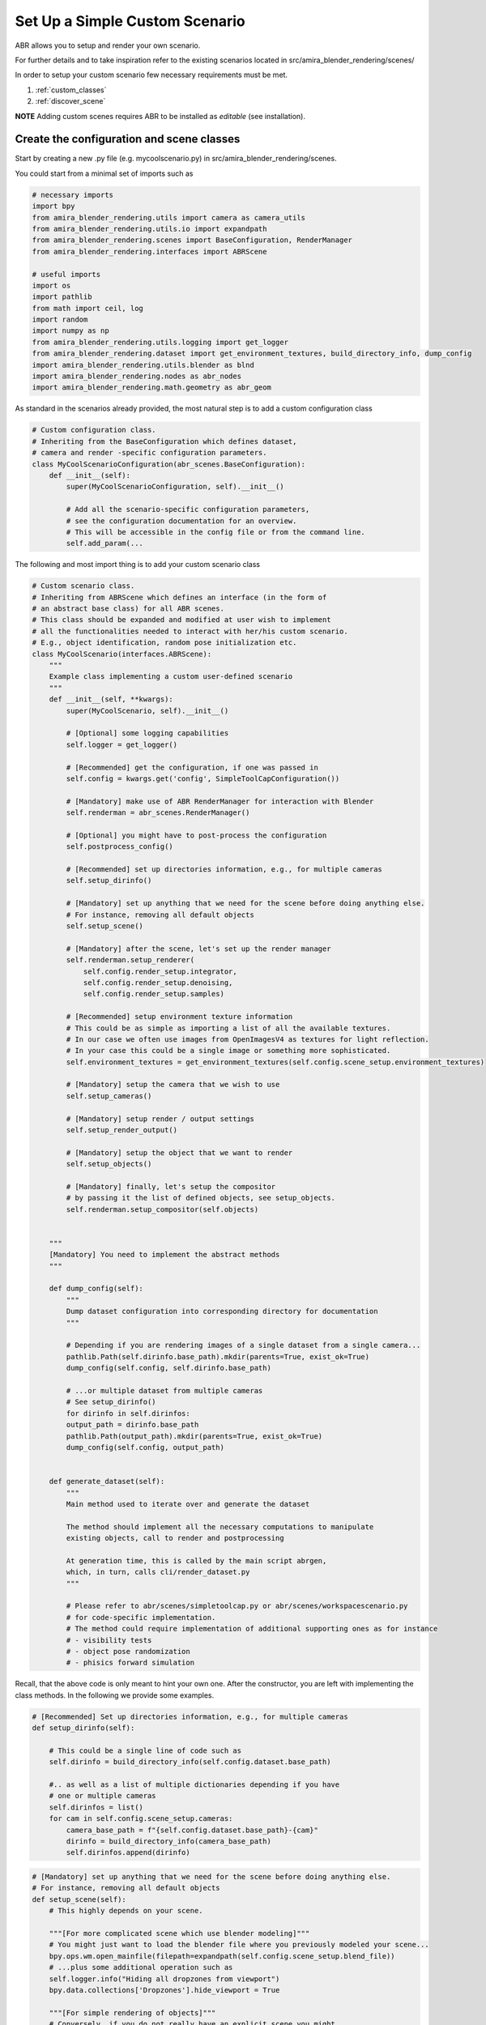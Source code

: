 Set Up a Simple Custom Scenario
===============================

ABR allows you to setup and render your own scenario.

For further details and to take inspiration refer to the existing 
scenarios located in src/amira_blender_rendering/scenes/

In order to setup your custom scenario few necessary requirements
must be met.

1. :ref:`custom_classes`
2. :ref:`discover_scene`

**NOTE** Adding custom scenes requires ABR to be installed as `editable` (see installation).


.. _custom_classes:

Create the configuration and scene classes
------------------------------------------

Start by creating a new .py file (e.g. mycoolscenario.py) in src/amira_blender_rendering/scenes.

You could start from a minimal set of imports such as

.. code-block::

    # necessary imports
    import bpy
    from amira_blender_rendering.utils import camera as camera_utils
    from amira_blender_rendering.utils.io import expandpath
    from amira_blender_rendering.scenes import BaseConfiguration, RenderManager
    from amira_blender_rendering.interfaces import ABRScene

    # useful imports
    import os
    import pathlib
    from math import ceil, log
    import random
    import numpy as np
    from amira_blender_rendering.utils.logging import get_logger
    from amira_blender_rendering.dataset import get_environment_textures, build_directory_info, dump_config
    import amira_blender_rendering.utils.blender as blnd
    import amira_blender_rendering.nodes as abr_nodes
    import amira_blender_rendering.math.geometry as abr_geom


As standard in the scenarios already provided, the most natural step is to add
a custom configuration class

.. code-block::

    # Custom configuration class.
    # Inheriting from the BaseConfiguration which defines dataset, 
    # camera and render -specific configuration parameters.
    class MyCoolScenarioConfiguration(abr_scenes.BaseConfiguration):
        def __init__(self):
            super(MyCoolScenarioConfiguration, self).__init__()

            # Add all the scenario-specific configuration parameters,
            # see the configuration documentation for an overview.
            # This will be accessible in the config file or from the command line.
            self.add_param(...


The following and most import thing is to add your custom scenario class

.. code-block::

    # Custom scenario class.
    # Inheriting from ABRScene which defines an interface (in the form of 
    # an abstract base class) for all ABR scenes.
    # This class should be expanded and modified at user wish to implement 
    # all the functionalities needed to interact with her/his custom scenario.
    # E.g., object identification, random pose initialization etc. 
    class MyCoolScenario(interfaces.ABRScene):
        """
        Example class implementing a custom user-defined scenario
        """
        def __init__(self, **kwargs):
            super(MyCoolScenario, self).__init__()

            # [Optional] some logging capabilities
            self.logger = get_logger()

            # [Recommended] get the configuration, if one was passed in
            self.config = kwargs.get('config', SimpleToolCapConfiguration())

            # [Mandatory] make use of ABR RenderManager for interaction with Blender
            self.renderman = abr_scenes.RenderManager()

            # [Optional] you might have to post-process the configuration
            self.postprocess_config()

            # [Recommended] set up directories information, e.g., for multiple cameras
            self.setup_dirinfo()

            # [Mandatory] set up anything that we need for the scene before doing anything else.
            # For instance, removing all default objects
            self.setup_scene()

            # [Mandatory] after the scene, let's set up the render manager
            self.renderman.setup_renderer(
                self.config.render_setup.integrator,
                self.config.render_setup.denoising,
                self.config.render_setup.samples)

            # [Recommended] setup environment texture information
            # This could be as simple as importing a list of all the available textures.
            # In our case we often use images from OpenImagesV4 as textures for light reflection.
            # In your case this could be a single image or something more sophisticated.
            self.environment_textures = get_environment_textures(self.config.scene_setup.environment_textures)

            # [Mandatory] setup the camera that we wish to use
            self.setup_cameras()

            # [Mandatory] setup render / output settings
            self.setup_render_output()

            # [Mandatory] setup the object that we want to render
            self.setup_objects()

            # [Mandatory] finally, let's setup the compositor
            # by passing it the list of defined objects, see setup_objects.
            self.renderman.setup_compositor(self.objects)


        """ 
        [Mandatory] You need to implement the abstract methods
        """
        
        def dump_config(self):
            """
            Dump dataset configuration into corresponding directory for documentation
            """

            # Depending if you are rendering images of a single dataset from a single camera...
            pathlib.Path(self.dirinfo.base_path).mkdir(parents=True, exist_ok=True)
            dump_config(self.config, self.dirinfo.base_path)

            # ...or multiple dataset from multiple cameras
            # See setup_dirinfo()
            for dirinfo in self.dirinfos:
            output_path = dirinfo.base_path
            pathlib.Path(output_path).mkdir(parents=True, exist_ok=True)
            dump_config(self.config, output_path)


        def generate_dataset(self):
            """
            Main method used to iterate over and generate the dataset
            
            The method should implement all the necessary computations to manipulate
            existing objects, call to render and postprocessing

            At generation time, this is called by the main script abrgen, 
            which, in turn, calls cli/render_dataset.py
            """

            # Please refer to abr/scenes/simpletoolcap.py or abr/scenes/workspacescenario.py
            # for code-specific implementation.
            # The method could require implementation of additional supporting ones as for instance
            # - visibility tests
            # - object pose randomization
            # - phisics forward simulation


Recall, that the above code is only meant to hint your own one. After the constructor, 
you are left with implementing the class methods. In the following we provide some examples.


.. code-block::

    # [Recommended] Set up directories information, e.g., for multiple cameras
    def setup_dirinfo(self):

        # This could be a single line of code such as
        self.dirinfo = build_directory_info(self.config.dataset.base_path)

        #.. as well as a list of multiple dictionaries depending if you have 
        # one or multiple cameras
        self.dirinfos = list()
        for cam in self.config.scene_setup.cameras:
            camera_base_path = f"{self.config.dataset.base_path}-{cam}"
            dirinfo = build_directory_info(camera_base_path)
            self.dirinfos.append(dirinfo)

    
.. code-block::

    # [Mandatory] set up anything that we need for the scene before doing anything else.
    # For instance, removing all default objects
    def setup_scene(self):
        # This highly depends on your scene.
        
        """[For more complicated scene which use blender modeling]"""
        # You might just want to load the blender file where you previously modeled your scene...
        bpy.ops.wm.open_mainfile(filepath=expandpath(self.config.scene_setup.blend_file))
        # ...plus some additional operation such as
        self.logger.info("Hiding all dropzones from viewport")
        bpy.data.collections['Dropzones'].hide_viewport = True

        """[For simple rendering of objects]"""
        # Conversely, if you do not really have an explicit scene you might
        # first, want to delete everything (just to be sure)...
        blnd.clear_all_objects()
        # ... After you could setup lighting.
        self.lighting = abr_scenes.ThreePointLighting()


.. code-block::

    # [Mandatory] setup the camera that we wish to use
    def setup_cameras()
        # This highly depends on your scene and the cameras that are setup in the blender file

        # We recommend to take a look at abr/scenes/simpletoolcap.py or abr/scenes/workstationscenarios.py

        # The general workflow is:
        # - get the intrinsic from the config and convert them into suitable format, e.g., K matrix
        # - select each existing camera and set its intrinsic values


.. code-block::

    # [Mandatory] setup render / output settings
    def setup_render_output()
        # This mainly serves to set up the render dimension

        if (self.config.camera_info.width > 0) and (self.config.camera_info.height > 0):
            bpy.context.scene.render.resolution_x = self.config.camera_info.width
            bpy.context.scene.render.resolution_y = self.config.camera_info.height

        # In addition you might want to include additional custom operations...


.. code-block::

    # [Mandatory] setup the object that we want to render
    self.setup_objects()
    """
    Setup all objects of interest to control in the scene. 
    The main purpose is to create a list of objects (dict) such as
    each object is a dictionary with the following structure

    obj = {
        'id_mask'    (str)      : '',
        'model_name' (str)      : obj_type,
        'model_id'   (int)      : model_id,
        'object_id'  (int)      : j,
        'bpy'        (bpy.obj)  : bpy (blender) obj
    })

    """

    # For code-specific implementation please refer to 
    # abr/scenes/simpletoolcap.py and/or abr/scenes/workspacescenarios.py


.. _discover_scene:

Make the custom scene `discoverable`
------------------------------------

The last step is to add your custom scene to the list of available scenes to allow ABR to
correctly discover it.

For the time being, we require you to do this step manually. 
However, we are planning to implement `automatic` discovery of new scenes in the future.

To make your scene available to ABR locate abr/cli/generate_dataset.py and modify the method
`get_scene_type` as follows

.. code-block::

    def get_scene_types():
        # do not modify import of already available scenes...
        # ...add yours
        from amira_blender_rendering.scenes.mycoolscenario import MyCoolScenarioConfiguration, MyCoolScenario

        # Each scenario consists of a name, and a tuple containing the scenario as
        # well as its configuration
        return {
            'SimpleToolCap':
                [SimpleToolCap, SimpleToolCapConfiguration],
            'WorkstationScenarios':
                [WorkstationScenarios, WorkstationScenariosConfiguration],
            # add yours
            'MyCoolScenarioTag':
                [MyCoolScenario, MyCoolScenarioConfiguration]
            }


**NOTE** In the config file used at rendering time, you need to use the prescribed `MyCoolScenarioTag`
to correctly select your custom scenario.